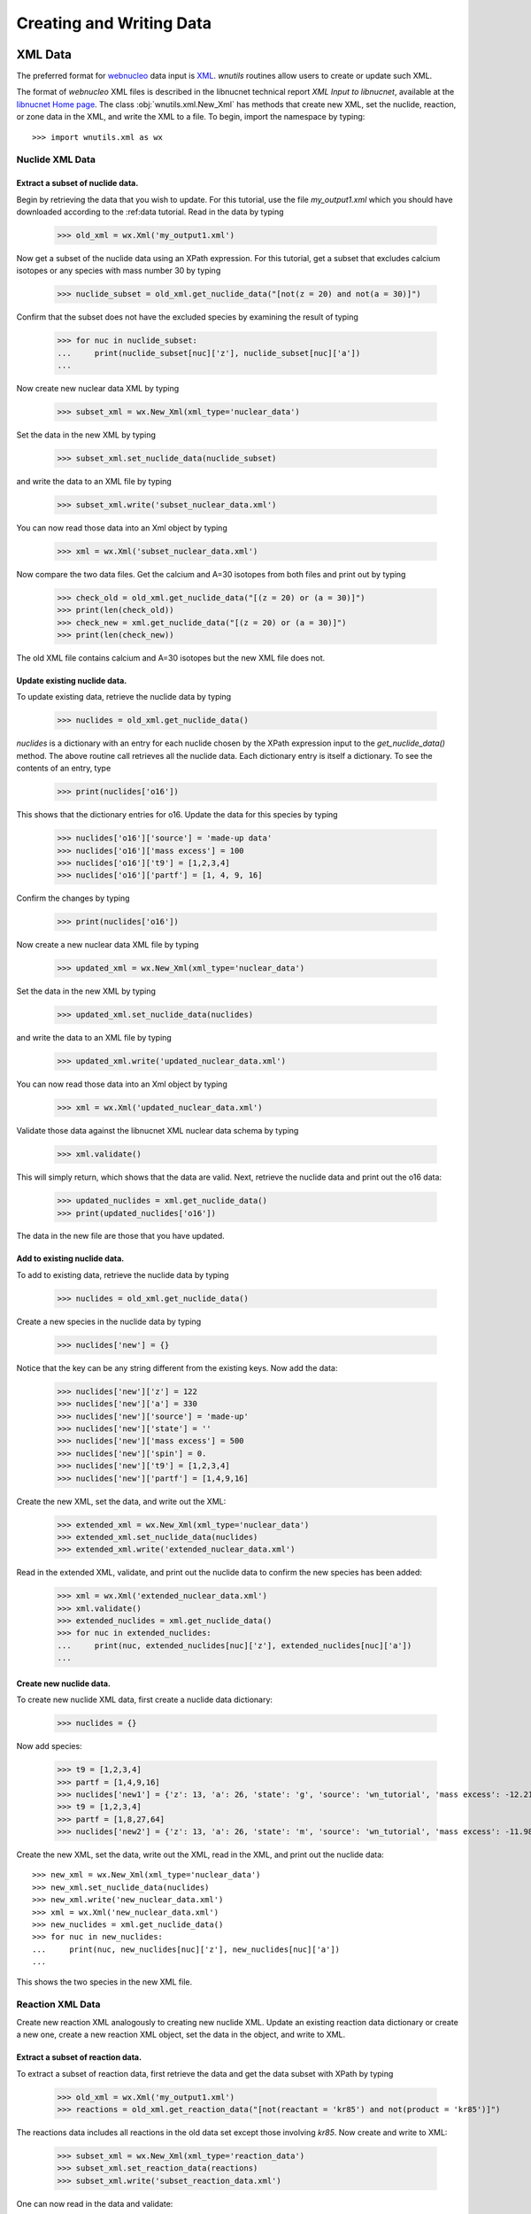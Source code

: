 .. _writing:

Creating and Writing Data
=========================

XML Data
--------

The preferred format for `webnucleo <http://webnucleo.org/>`_
data input is `XML <https://www.w3.org/TR/REC-xml/>`_.
`wnutils` routines allow users to create or update such XML.

The format of `webnucleo` XML files is described in the libnucnet technical
report `XML Input to libnucnet`, available at the
`libnucnet Home page <https://sourceforge.net/p/libnucnet/home/Home/>`_.
The class :obj:`wnutils.xml.New_Xml` has methods that create new XML, set
the nuclide, reaction, or zone data in the XML, and write the XML to a file.
To begin, import the namespace by typing::

    >>> import wnutils.xml as wx

Nuclide XML Data
................

Extract a subset of nuclide data.
^^^^^^^^^^^^^^^^^^^^^^^^^^^^^^^^^

Begin by retrieving the data that you wish to update.
For this tutorial, use the file `my_output1.xml` which you should have
downloaded according to the :ref:data tutorial.  Read in the data by
typing

    >>> old_xml = wx.Xml('my_output1.xml')

Now get a subset of the nuclide data using an XPath expression.  For this
tutorial, get a subset that excludes calcium isotopes or any species with
mass number 30 by typing

    >>> nuclide_subset = old_xml.get_nuclide_data("[not(z = 20) and not(a = 30)]")

Confirm that the subset does not have the excluded species by examining the
result of typing

    >>> for nuc in nuclide_subset:
    ...     print(nuclide_subset[nuc]['z'], nuclide_subset[nuc]['a'])
    ...

Now create new nuclear data XML by typing

    >>> subset_xml = wx.New_Xml(xml_type='nuclear_data')

Set the data in the new XML by typing

    >>> subset_xml.set_nuclide_data(nuclide_subset)

and write the data to an XML file by typing

    >>> subset_xml.write('subset_nuclear_data.xml')

You can now read those data into an Xml object by typing

    >>> xml = wx.Xml('subset_nuclear_data.xml')

Now compare the two data files.  Get the calcium and A=30 isotopes from
both files and print out by typing

    >>> check_old = old_xml.get_nuclide_data("[(z = 20) or (a = 30)]")
    >>> print(len(check_old))
    >>> check_new = xml.get_nuclide_data("[(z = 20) or (a = 30)]")
    >>> print(len(check_new))

The old XML file contains calcium and A=30 isotopes but the new XML file
does not.
    
Update existing nuclide data.
^^^^^^^^^^^^^^^^^^^^^^^^^^^^^

To update existing data, retrieve the nuclide data by typing

    >>> nuclides = old_xml.get_nuclide_data()

`nuclides` is a dictionary with an entry for each nuclide chosen by the
XPath expression input to the `get_nuclide_data()` method.  The above
routine call retrieves all the nuclide data.  Each dictionary entry is itself
a dictionary.  To see the contents of an entry, type

    >>> print(nuclides['o16'])

This shows that the dictionary entries for o16. Update the data for this species
by typing

    >>> nuclides['o16']['source'] = 'made-up data'
    >>> nuclides['o16']['mass excess'] = 100
    >>> nuclides['o16']['t9'] = [1,2,3,4]
    >>> nuclides['o16']['partf'] = [1, 4, 9, 16]

Confirm the changes by typing

    >>> print(nuclides['o16'])

Now create a new nuclear data XML file by typing

    >>> updated_xml = wx.New_Xml(xml_type='nuclear_data')

Set the data in the new XML by typing

    >>> updated_xml.set_nuclide_data(nuclides)

and write the data to an XML file by typing

    >>> updated_xml.write('updated_nuclear_data.xml')

You can now read those data into an Xml object by typing

    >>> xml = wx.Xml('updated_nuclear_data.xml')

Validate those data against the libnucnet XML nuclear data schema by typing

    >>> xml.validate()

This will simply return, which shows that the data are valid.  Next, retrieve
the nuclide data and print out the o16 data:

    >>> updated_nuclides = xml.get_nuclide_data()
    >>> print(updated_nuclides['o16'])

The data in the new file are those that you have updated.

Add to existing nuclide data.
^^^^^^^^^^^^^^^^^^^^^^^^^^^^^

To add to existing data, retrieve the nuclide data by typing

    >>> nuclides = old_xml.get_nuclide_data()

Create a new species in the nuclide data by typing

    >>> nuclides['new'] = {}

Notice that the key can be any string different from the existing keys.  Now
add the data:

    >>> nuclides['new']['z'] = 122
    >>> nuclides['new']['a'] = 330
    >>> nuclides['new']['source'] = 'made-up'
    >>> nuclides['new']['state'] = ''
    >>> nuclides['new']['mass excess'] = 500
    >>> nuclides['new']['spin'] = 0.
    >>> nuclides['new']['t9'] = [1,2,3,4]
    >>> nuclides['new']['partf'] = [1,4,9,16]

Create the new XML, set the data, and write out the XML:

    >>> extended_xml = wx.New_Xml(xml_type='nuclear_data')
    >>> extended_xml.set_nuclide_data(nuclides)
    >>> extended_xml.write('extended_nuclear_data.xml')

Read in the extended XML, validate, and print out the nuclide data to confirm
the new species has been added:

    >>> xml = wx.Xml('extended_nuclear_data.xml')
    >>> xml.validate()
    >>> extended_nuclides = xml.get_nuclide_data()
    >>> for nuc in extended_nuclides:
    ...     print(nuc, extended_nuclides[nuc]['z'], extended_nuclides[nuc]['a'])
    ...

Create new nuclide data.
^^^^^^^^^^^^^^^^^^^^^^^^

To create new nuclide XML data, first create a nuclide data dictionary:

    >>> nuclides = {}

Now add species:

    >>> t9 = [1,2,3,4]
    >>> partf = [1,4,9,16]
    >>> nuclides['new1'] = {'z': 13, 'a': 26, 'state': 'g', 'source': 'wn_tutorial', 'mass excess': -12.2101, 'spin': 5, 't9': t9, 'partf': partf}
    >>> t9 = [1,2,3,4]
    >>> partf = [1,8,27,64]
    >>> nuclides['new2'] = {'z': 13, 'a': 26, 'state': 'm', 'source': 'wn_tutorial', 'mass excess': -11.9818, 'spin': 0, 't9': t9, 'partf': partf}

Create the new XML, set the data, write out the XML, read in the XML,
and print out the nuclide data::

    >>> new_xml = wx.New_Xml(xml_type='nuclear_data')
    >>> new_xml.set_nuclide_data(nuclides)
    >>> new_xml.write('new_nuclear_data.xml')
    >>> xml = wx.Xml('new_nuclear_data.xml')
    >>> new_nuclides = xml.get_nuclide_data()
    >>> for nuc in new_nuclides:
    ...     print(nuc, new_nuclides[nuc]['z'], new_nuclides[nuc]['a'])
    ...

This shows the two species in the new XML file.

Reaction XML Data
.................

Create new reaction XML analogously to creating new nuclide XML.
Update an existing reaction data dictionary or create a new one, create
a new reaction XML object, set the data in the object, and write to XML.

Extract a subset of reaction data.
^^^^^^^^^^^^^^^^^^^^^^^^^^^^^^^^^^

To extract a subset of reaction data, first retrieve the data and get
the data subset with XPath by typing

    >>> old_xml = wx.Xml('my_output1.xml')
    >>> reactions = old_xml.get_reaction_data("[not(reactant = 'kr85') and not(product = 'kr85')]")

The reactions data includes all reactions in the old data set except those
involving *kr85*.  Now create and write to XML:

    >>> subset_xml = wx.New_Xml(xml_type='reaction_data')
    >>> subset_xml.set_reaction_data(reactions)
    >>> subset_xml.write('subset_reaction_data.xml')

One can now read in the data and validate:

    >>> xml = wx.Xml('subset_reaction_data.xml')
    >>> xml.validate()

Now check that the *kr85* reactions have been excluded:

    >>> old_kr85 = old_xml.get_reaction_data("[reactant = 'kr85' or product = 'kr85']")
    >>> new_kr85 = xml.get_reaction_data("[reactant = 'kr85' or product = 'kr85']")
    >>> for reaction in old_kr85:
    ...     print(reaction)
    ...
    >>> for reaction in new_kr85:
    ...     print(reaction)
    ...

The old XML data file includes reactions involving *kr85* but the new one
does not.

Update existing reaction data.
^^^^^^^^^^^^^^^^^^^^^^^^^^^^^^

To update existing data, retrieve the reaction data by typing

    >>> reactions = old_xml.get_reaction_data()

*reactions* is a dictionary with an entry for each reaction chosen by
the input XPath expression.  The above call selects all reactions.  Each
entry in the dictionary is itself an instance of the
:obj:`wnutils.xml.Reaction` class containing data for the
reaction.  To see an example of the data, type

    >>> print(reactions['n + f19 -> f20 + gamma'].reactants)
    >>> print(reactions['n + f19 -> f20 + gamma'].products)
    >>> print(reactions['n + f19 -> f20 + gamma'].source)
    >>> print(reactions['n + f19 -> f20 + gamma'].get_data())

The last command shows that the rate data for the reaction are of the
*non_smoker_fit* type and are contained
in a dictionary.  Now update the data.  Type

    >>> reactions['n + f19 -> f20 + gamma'].source = 'ka02--updated'
    >>> reactions['n + f19 -> f20 + gamma'].get_data()['fits'][0]['spint'] = 99.

It is also possible to change the data type.
Change the *n + f20 -> f21 + gamma* from *non_smoker_fit* type to a
*rate_table* type:

    >>> print(reactions['n + f20 -> f21 + gamma'].get_data())
    >>> t9 = [0.1,1,2,10]
    >>> rate = [200, 150, 125, 100]
    >>> sef = [1,1,1,1]
    >>> reactions['n + f20 -> f21 + gamma'].data = {'type': 'rate_table', 't9': t9, 'rate': rate, 'sef': sef}

The *t9* array gives the temperatures (in billions of K) at which the
rates (*rate* array) are given.  The *sef* is the *stellar enhancement
factor*, which is the factor by which ground-state rate is increased in
a stellar environment.  When no *sef* is given, set it to unity.

Now confirm that the data have been updated by typing

    >>> print(reactions['n + f19 -> f20 + gamma'].source)
    >>> print(reactions['n + f19 -> f20 + gamma'].get_data())
    >>> print(reactions['n + f20 -> f21 + gamma'].data)

Notice that the last command simply directly accessed the
Reaction class member *data* instead of using the *get_data()* method.
Either is valid--the *get_data()* method
is simply a legacy convenience method
that returns the class member *data*.  Confirm the actions are the
same by typing

    >>> print(reactions['n + f20 -> f21 + gamma'].get_data())

Now create new XML and write the updated data:

    >>> updated_xml = wx.New_Xml(xml_type='reaction_data')
    >>> updated_xml.set_reaction_data(reactions)
    >>> updated_xml.write('updated_reaction_data.xml')

Now confirm that the updated XML has the changes:

    >>> xml = wx.Xml('updated_reaction_data.xml')
    >>> updated_reactions = xml.get_reaction_data()
    >>> print(updated_reactions['n + f19 -> f20 + gamma'].source)
    >>> print(updated_reactions['n + f19 -> f20 + gamma'].get_data())
    >>> print(updated_reactions['n + f20 -> f21 + gamma'].get_data())


Add to existing reaction data.
^^^^^^^^^^^^^^^^^^^^^^^^^^^^^^

It is possible to add to existing reaction data.  To try this,
create the reaction *ni70 -> cu65 + n + n + n + n + n + electron +
anti-neutrino_e* with a single rate of 1.5 per second:

    >>> r = wx.Reaction()
    >>> r.reactants = ['ni70']
    >>> r.products = ['cu65', 'n', 'n', 'n', 'n', 'n', 'electron', 'anti-neutrino_e']
    >>> r.source = 'wn_tutorials'
    >>> r.data = {'type': 'single_rate', 'rate': 1.5}

Now add this to the existing data:

    >>> old_xml = wx.Xml('my_output1.xml')
    >>> reactions = old_xml.get_reaction_data()
    >>> reactions['new'] = r

Create and write new XML with the extended data:

    >>> extended_xml = wx.New_Xml(xml_type='reaction_data')
    >>> extended_xml.set_reaction_data(reactions)
    >>> extended_xml.write('extended_reaction_data.xml')

Confirm that the new XML has the added data:

    >>> xml = wx.Xml('extended_reaction_data.xml')
    >>> extended_reactions = xml.get_reaction_data("[reactant = 'ni70']")
    >>> for reaction in extended_reactions:
    ...     print(reaction)
    ...
    >>> print(extended_reactions['ni70 -> cu65 + n + n + n + n + n + electron + anti-neutrino_e'].get_data())


Create new reaction data.
^^^^^^^^^^^^^^^^^^^^^^^^^

It is also possible to create new reaction XML data.  One creates a
new reaction data dictionary and then sets those data in new XML and
writes the XML out.  To experiment with this, create a new reaction
XML file with a *non_smoker_fit* data set and two *user_rate* data sets.
In *user_rate* data, each rate datum is a *property* that is denoted
by a :obj:`str` giving the property *name* or a :obj:`tuple` giving the
property *name* and up to two tags (*tag1* and *tag2*).  First, create
the reactions data and add the *non_smoker_fit* reaction:

    >>> reactions = {}
    >>> reactions['new1'] = wx.Reaction()
    >>> reactions['new1'].reactants = ['ge111', 'h1']
    >>> reactions['new1'].products = ['as112', 'gamma']
    >>> reactions['new1'].source = 'ADNDT (2001) 75, 1 (non-smoker)'
    >>> reactions['new1'].data = {'type': 'non_smoker_fit', 'fits': [{'spint': 0.5, 'spinf': 1.0, 'TlowHf': -1.0, 'Tlowfit': 0.01, 'Thighfit': 10.0, 'acc': 0.035, 'a1': 204.211, 'a2': -10.533, 'a3': 414.2, 'a4': -658.043, 'a5': 37.4352, 'a6': -2.17474, 'a7': 326.601, 'a8': 227.497}]}

Now add the first *user_rate* data reaction:

    >>> reactions['new2'] = wx.Reaction()
    >>> reactions['new2'].reactants = ['c12', 'c12']
    >>> reactions['new2'].products = ['mg23', 'n']
    >>> reactions['new2'].source = 'CF88'
    >>> reactions['new2'].data = {'type': 'user_rate', 'key': 'cf88 carbon fusion fit',
    ...                           'f_0.11_le_t9_lt_1.75': '0.0', 'f_1.75_le_t9_lt_3.3': '0.05',
    ...                           'f_3.3_le_t9_lt_6': '0.07', 'f_t9_ge_6': '0.07', 'f_t9_lt_0.11': '0.0'}

Notice that all properties in the data dictionary are of :obj:`str` type.
Also note that the *user_rate* needs a *key* entry denoting the particular
user-rate function that will be used to compute the rate from the data.  Now
add the second *user_rate* data reaction:

    >>> reactions['new3'] = wx.Reaction()
    >>> reactions['new3'].reactants = ['c12', 'he4']
    >>> reactions['new3'].products = ['o16', 'gamma']
    >>> reactions['new3'].source = 'Kunz et al. (2002)'
    >>> reactions['new3'].data = {'type': 'user_rate', 'key': 'kunz fit', ('a', '0'): ' 1.21e8',
    ...                           ('a', '1'): ' 6.06e-2', ('a', '10'): ' 2.e6', ('a', '11'): ' 38.534',
    ...                           ('a', '2'): ' 32.12', ('a', '3'): ' 1.7', ('a', '4'): ' 7.4e8',
    ...                           ('a', '5'): ' 0.47', ('a', '6'): ' 32.12', ('a', '7'): ' 0.',
    ...                           ('a', '8'): ' 0.', ('a', '9'): ' 1.53e4'}

Notice here that the property keys are tuples where the entries are
(*name*, *tag1*).  Now create and write the XML:

    >>> new_xml = wx.New_Xml(xml_type='reaction_data')
    >>> new_xml.set_reaction_data(reactions)
    >>> new_xml.write('new_reaction_data.xml')

Confirm the new XML:

    >>> xml = wx.Xml('new_reaction_data.xml')
    >>> new_reactions = xml.get_reaction_data()
    >>> for r in new_reactions:
    ...     print(r, new_reactions[r].get_data())
    ...

Network XML Data
................

For webnucleo codes, a nuclear network is a collection of nuclides and
the reactions among them.  If you have already created or updated
nuclide data *nuclides* and reaction data *reactions* according to the
steps described above, you can create a network XML file.  To do so,
type

    >>> network_xml = wx.New_Xml(xml_type='nuclear_network')

or, simply,

    >>> network_xml = wx.New_Xml()

since the default new XML is of the *nuclear_network* type.  Now
set the data:

    >>> network_xml.set_nuclide_data(nuclides)
    >>> network_xml.set_reaction_data(reactions)

and write the file:

    >>> network_xml.write('new_nuclear_network.xml')

Confirm the new file has the nuclide and reaction data:

    >>> xml = wx.Xml('new_nuclear_network.xml')
    >>> new_nuclides = xml.get_nuclide_data()
    >>> new_reactions = xml.get_reaction_data()
    >>> for nuc in new_nuclides:
    ...     print(nuc)
    ...
    >>> for reaction in new_reactions:
    ...     print(reaction)
    ...

Zone XML Data
.............

Zone data in webnucleo codes represent mutable data in a calculation.
As with nuclide and reaction data, wnutils routines allow you to update
and create new zone data XML.

Update existing zone data.
^^^^^^^^^^^^^^^^^^^^^^^^^^

To update zone data, first retrieve the existing data:

    >>> zone_data = old_xml.get_zone_data()

Zones are denoted by up to three labels (*label1*, *label2*, *label3*) given
as either a string or a tuple of strings.,
Each zone can contain *optional_properties* and mass fractions of
nuclear species. To see the available zones, type:

    >>> for zone in zone_data:
    ...     print(zone)
    ,..

Create a new zone that is a copy of the last zone:

    >>> new_zone = zone_data["164"].copy()

Modify a property and a mass fraction in the new zone:

    >>> new_zone['properties']['rho'] = -10
    >>> new_zone['mass fractions'][('he4', 2, 4)] = 0.1

Update the zone data with the new zone:

    >>> zone_data[('165', 'added')] = new_zone

Now write the data to an XML file:

    >>> updated_zone_xml = wx.New_Xml(xml_type='zone_data')
    >>> updated_zone_xml.set_zone_data(zone_data)
    >>> updated_zone_xml.write('updated_zone_data.xml')

Confirm that the new file has the new zone and the updated data:

    >>> xml = wx.Xml('updated_zone_data.xml')
    >>> updated_zone_data = xml.get_zone_data()
    >>> for zone in updated_zone_data:
    ...     print(zone)
    ...
    >>> print(updated_zone_data[('165', 'added')]['properties']['rho'])
    >>> print(updated_zone_data[('165', 'added')]['mass fractions'][('he4', 2, 4)])

Create new zone data.
^^^^^^^^^^^^^^^^^^^^^

To create zone XML data, first create a dictionary of zones:

    >>> zones = {}

Now create property dictionaries for the zones:

    >>> props1 = {'width': 5}
    >>> props2 = {'note': 'This is a note.', ('breadth', 'length', 'width'): 7}

Each dictionary key is either a :obj:`str` or a :obj:`tuple` of strings.
The property value can be any type--it will be converted to a string.
Now create dictionaries of mass fractions:

    >>> mass_frac1 = {('he4', 2, 4): 1}
    >>> mass_frac2 = {('mn53', 25, 53): 0.7, ('fe56', 26, 56): 0.3}

The key for each mass fraction entry is a tuple giving the species *name*,
*Z*, and *A*.  Now create the zones:

    >>> zones["0"] = {'properties': props1, 'mass fractions': mass_frac1}
    >>> zones[("Ringo", "Starr")] = {'properties': {}, 'mass fractions': mass_frac2}
    >>> zones[("John", "Winston", "Lennon")] = {'properties': props2, 'mass fractions': mass_frac2}

Now create the zone data XML, set the data, and write the file:

    >>> zone_xml = wx.New_Xml('zone_data')
    >>> zone_xml.set_zone_data(zones)
    >>> zone_xml.write('new_zone_data.xml')

The file *new_zone_data.xml* contains the data you created.
You can validate it to ensure the data are the right XML format:

    >>> xml = wx.Xml('new_zone_data.xml')
    >>> xml.validate()

Libnucnet XML Data
..................

Full libnucnet data comprises nuclear network and zone data.  If you
have created nuclide data (*nuclides*), reaction data (*reactions*),
and zone data (*zones*), you can create full libnucnet data by typing:

    >>> libnucnet_xml = wx.New_Xml('libnucnet_input')
    >>> libnucnet_xml.set_nuclide_data(nuclides)
    >>> libnucnet_xml.set_reaction_data(reactions)
    >>> libnucnet_xml.set_zone_data(zones)

Write out the data by typing:

    >>> libnucnet_xml.write('new_libnucnet.xml')


HDF5 Data
---------

`wnutils` routines exist to write
`HDF5 <https://https://www.hdfgroup.org/>`_ data.  This tutorial will illustrate
these routines by transferring data from `webnucleo` XML to HDF5.  It then
adds another group.
Begin by importing the two namespaces by typing:

    >>> import wnutils.xml as wx
    >>> import wnutils.h5 as w5

Now retrieve the XML data by tying:

    >>> xml = wx.Xml('my_output1.xml')
    >>> nucs = xml.get_nuclide_data()
    >>> zones = xml.get_zone_data()

Create the output HDF5 file `out.h5` with the nuclide data by typing:

    >>> h5 = w5.New_H5('out.h5', nucs)

Add the zone data as a single group (called `Zone Data`) by typing:

    >>> h5.add_group('Zone Data', zones)

Now add another group with two more zones by typing:

    >>> new_zones = {}
    >>> props1 = {'length': 5, 'breadth': 10}
    >>> props2 = {'height': 7, 'width': 20}
    >>> x1 = {('he4', 2, 4): 1}
    >>> x2 = {('h1', 1, 1): 0.5, ('n', 0, 1): 0.5}
    >>> new_zones[('new', '0', '0')] = {'properties': props1, 'mass fractions': x1}
    >>> new_zones[('new', '1', '0')] = {'properties': props2, 'mass fractions': x2}
    >>> h5.add_group('New Zone Data', new_zones)

The output HDF5 will have the groups `Nuclide Data`, containing the nuclide
data from the original XML file, `Zone Data`, zone data from the original
XML file, and `New Zone Data`, the new zone data.
